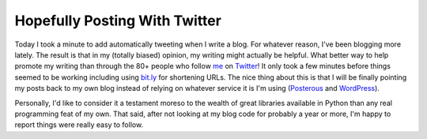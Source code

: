 ================================
 Hopefully Posting With Twitter
================================

Today I took a minute to add automatically tweeting when I write a blog.
For whatever reason, I've been blogging more lately. The result is that
in my (totally biased) opinion, my writing might actually be helpful.
What better way to help promote my writing than through the 80+ people
who follow `me`_ on `Twitter`_!
It only took a few minutes before things seemed to be working including
using `bit.ly`_ for shortening URLs. The nice thing about this is that I
will be finally pointing my posts back to my own blog instead of relying
on whatever service it is I'm using (`Posterous`_ and `WordPress`_).

Personally, I'd like to consider it a testament moreso to the wealth of
great libraries available in Python than any real programming feat of my
own. That said, after not looking at my blog code for probably a year or
more, I'm happy to report things were really easy to follow.


.. _me: http://twitter.com/ionrock
.. _Twitter: http://twitter.com
.. _bit.ly: http://bit.ly
.. _Posterous: http://elarson.posterous.com
.. _WordPress: http://ionrock.wordpress.com


.. author:: default
.. categories:: code
.. tags:: Uncategorized
.. comments::
